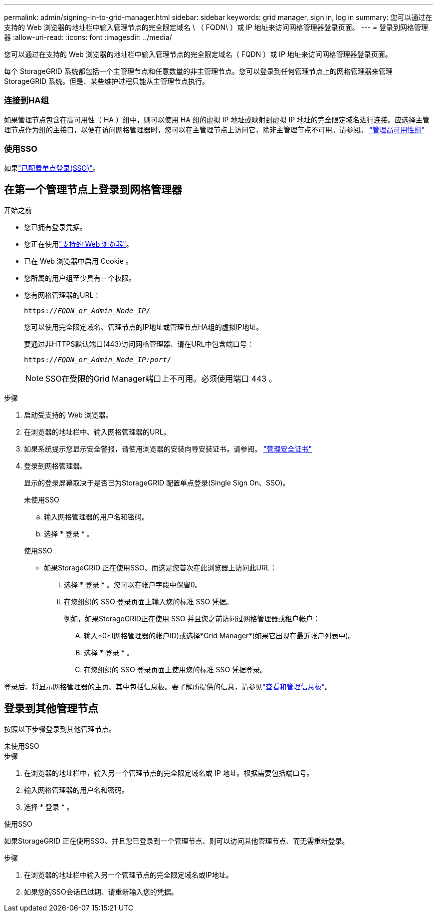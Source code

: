 ---
permalink: admin/signing-in-to-grid-manager.html 
sidebar: sidebar 
keywords: grid manager, sign in, log in 
summary: 您可以通过在支持的 Web 浏览器的地址栏中输入管理节点的完全限定域名 \ （ FQDN\ ）或 IP 地址来访问网格管理器登录页面。 
---
= 登录到网格管理器
:allow-uri-read: 
:icons: font
:imagesdir: ../media/


[role="lead"]
您可以通过在支持的 Web 浏览器的地址栏中输入管理节点的完全限定域名（ FQDN ）或 IP 地址来访问网格管理器登录页面。

每个 StorageGRID 系统都包括一个主管理节点和任意数量的非主管理节点。您可以登录到任何管理节点上的网格管理器来管理 StorageGRID 系统。但是、某些维护过程只能从主管理节点执行。



=== 连接到HA组

如果管理节点包含在高可用性（ HA ）组中，则可以使用 HA 组的虚拟 IP 地址或映射到虚拟 IP 地址的完全限定域名进行连接。应选择主管理节点作为组的主接口，以便在访问网格管理器时，您可以在主管理节点上访问它，除非主管理节点不可用。请参阅。 link:managing-high-availability-groups.html["管理高可用性组"]



=== 使用SSO

如果link:how-sso-works.html["已配置单点登录(SSO)"]。



== 在第一个管理节点上登录到网格管理器

.开始之前
* 您已拥有登录凭据。
* 您正在使用link:../admin/web-browser-requirements.html["支持的 Web 浏览器"]。
* 已在 Web 浏览器中启用 Cookie 。
* 您所属的用户组至少具有一个权限。
* 您有网格管理器的URL：
+
`https://_FQDN_or_Admin_Node_IP_/`

+
您可以使用完全限定域名、管理节点的IP地址或管理节点HA组的虚拟IP地址。

+
要通过非HTTPS默认端口(443)访问网格管理器、请在URL中包含端口号：

+
`https://_FQDN_or_Admin_Node_IP:port_/`

+

NOTE: SSO在受限的Grid Manager端口上不可用。必须使用端口 443 。



.步骤
. 启动受支持的 Web 浏览器。
. 在浏览器的地址栏中、输入网格管理器的URL。
. 如果系统提示您显示安全警报，请使用浏览器的安装向导安装证书。请参阅。 link:using-storagegrid-security-certificates.html["管理安全证书"]
. 登录到网格管理器。
+
显示的登录屏幕取决于是否已为StorageGRID 配置单点登录(Single Sign On、SSO)。

+
[role="tabbed-block"]
====
.未使用SSO
--
.. 输入网格管理器的用户名和密码。
.. 选择 * 登录 * 。


--
.使用SSO
--
** 如果StorageGRID 正在使用SSO、而这是您首次在此浏览器上访问此URL：
+
... 选择 * 登录 * 。您可以在帐户字段中保留0。
... 在您组织的 SSO 登录页面上输入您的标准 SSO 凭据。
+
例如，如果StorageGRID正在使用 SSO 并且您之前访问过网格管理器或租户帐户：

+
.... 输入*0*(网格管理器的帐户ID)或选择*Grid Manager*(如果它出现在最近帐户列表中)。
.... 选择 * 登录 * 。
.... 在您组织的 SSO 登录页面上使用您的标准 SSO 凭据登录。






--
====


登录后、将显示网格管理器的主页、其中包括信息板。要了解所提供的信息，请参见link:../monitor/viewing-dashboard.html["查看和管理信息板"]。



== 登录到其他管理节点

按照以下步骤登录到其他管理节点。

[role="tabbed-block"]
====
.未使用SSO
--
.步骤
. 在浏览器的地址栏中，输入另一个管理节点的完全限定域名或 IP 地址。根据需要包括端口号。
. 输入网格管理器的用户名和密码。
. 选择 * 登录 * 。


--
.使用SSO
--
如果StorageGRID 正在使用SSO、并且您已登录到一个管理节点、则可以访问其他管理节点、而无需重新登录。

.步骤
. 在浏览器的地址栏中输入另一个管理节点的完全限定域名或IP地址。
. 如果您的SSO会话已过期、请重新输入您的凭据。


--
====